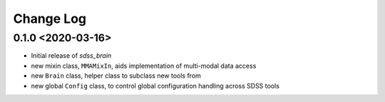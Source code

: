 .. _sdss_brain-changelog:

==========
Change Log
==========

0.1.0 <2020-03-16>
------------------

* Initial release of `sdss_brain`
* new mixin class, ``MMAMixIn``, aids implementation of multi-modal data access
* new ``Brain`` class, helper class to subclass new tools from
* new global ``Config`` class, to control global configuration handling across SDSS tools
